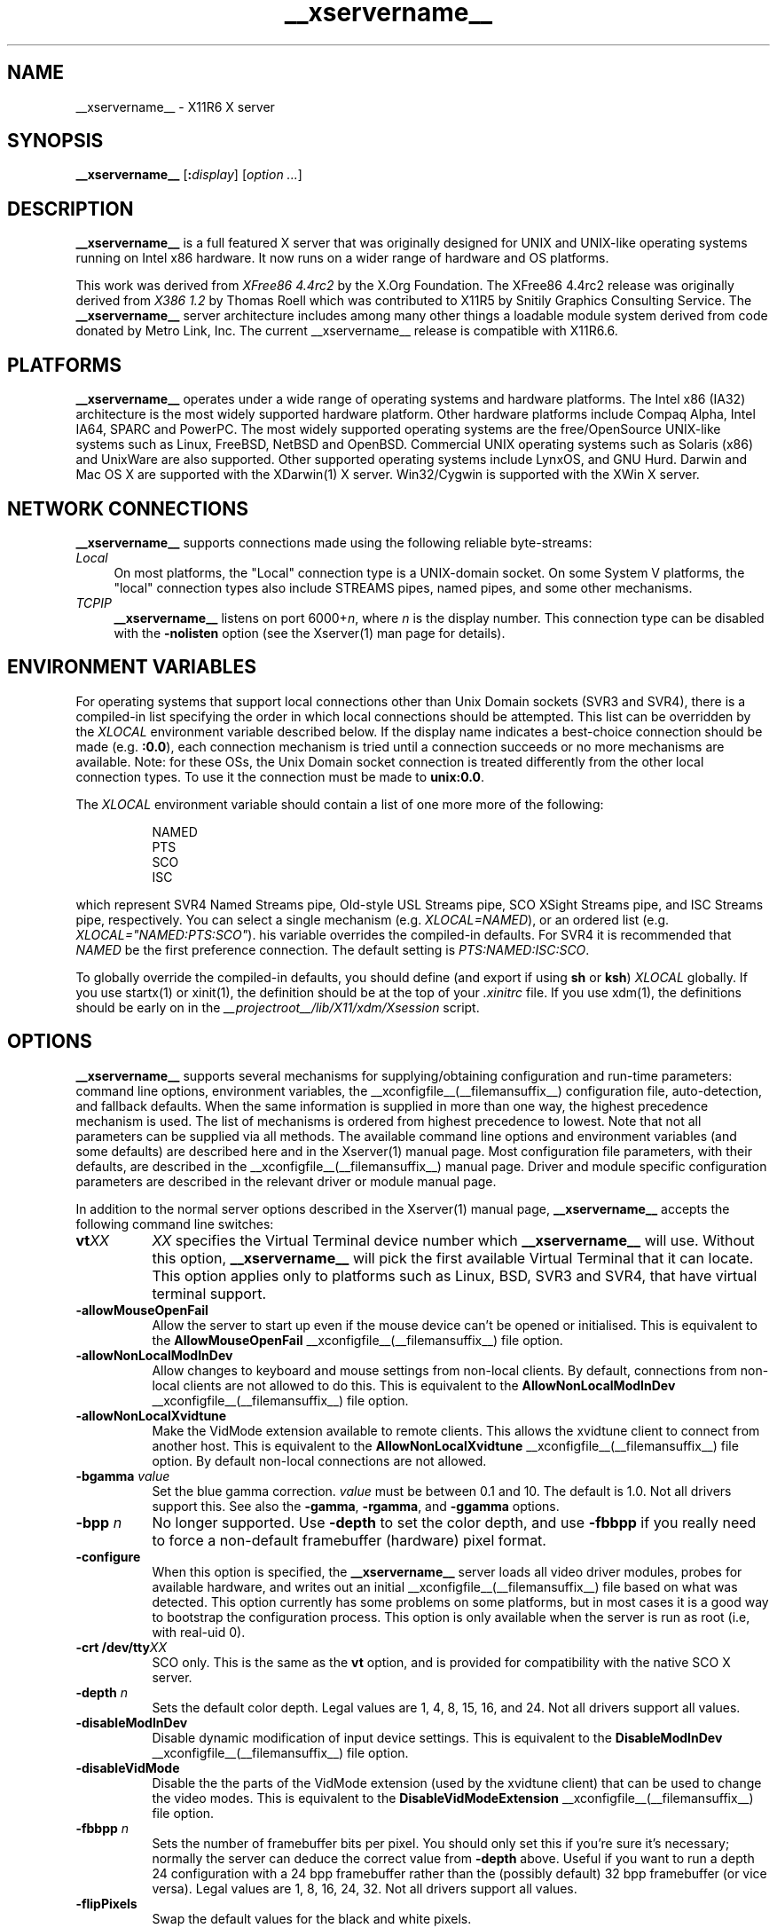 .\" $XdotOrg: xc/programs/Xserver/hw/xfree86/Xorg.man,v 1.3 2005/07/04 18:41:01 ajax Exp $
.TH __xservername__ __appmansuffix__ __vendorversion__
.SH NAME
__xservername__ - X11R6 X server
.SH SYNOPSIS
.B __xservername__
.RI [\fB:\fP display ]
.RI [ option
.IR ... ]
.SH DESCRIPTION
.B __xservername__
is a full featured X server that was originally designed for UNIX and
UNIX-like operating systems running on Intel x86 hardware.  It now runs
on a wider range of hardware and OS platforms.
.PP
This work was derived from
.I "XFree86\ 4.4rc2"
by the X.Org Foundation.
The XFree86 4.4rc2 release was originally derived from
.I "X386\ 1.2"
by Thomas Roell which was contributed to X11R5 by Snitily Graphics
Consulting Service.  The
.B __xservername__
server architecture includes
among many other things a loadable module system derived from code
donated by Metro Link, Inc.  The current __xservername__ release is compatible
with X11R6.6.
.SH PLATFORMS
.PP
.B __xservername__
operates under a wide range of operating systems and hardware platforms.
The Intel x86 (IA32) architecture is the most widely supported hardware
platform.  Other hardware platforms include Compaq Alpha, Intel IA64,
SPARC and PowerPC.  The most widely supported operating systems are the
free/OpenSource UNIX-like systems such as Linux, FreeBSD, NetBSD and
OpenBSD.  Commercial UNIX operating systems such as Solaris (x86) and
UnixWare are also supported.  Other supported operating systems include
LynxOS, and GNU Hurd.  Darwin and Mac OS X are supported with the
XDarwin(1) X server.  Win32/Cygwin is supported with the XWin X server.
.PP
.SH "NETWORK CONNECTIONS"
.B __xservername__
supports connections made using the following reliable
byte-streams:
.TP 4
.I "Local"
On most platforms, the "Local" connection type is a UNIX-domain socket.
On some System V platforms, the "local" connection types also include
STREAMS pipes, named pipes, and some other mechanisms.
.TP 4
.I TCP\/IP
.B __xservername__
listens on port
.RI 6000+ n ,
where
.I n
is the display number.  This connection type can be disabled with the
.B \-nolisten
option (see the Xserver(1) man page for details).
.SH "ENVIRONMENT VARIABLES"
For operating systems that support local connections other than Unix
Domain sockets (SVR3 and SVR4), there is a compiled-in list specifying
the order in which local connections should be attempted.  This list
can be overridden by the
.I XLOCAL
environment variable described below.  If the display name indicates a
best-choice connection should be made (e.g.
.BR :0.0 ),
each connection mechanism is tried until a connection succeeds or no
more mechanisms are available.  Note: for these OSs, the Unix Domain
socket connection is treated differently from the other local connection
types.  To use it the connection must be made to
.BR unix:0.0 .
.PP
The
.I XLOCAL
environment variable should contain a list of one more
more of the following:
.PP
.RS 8
.nf
NAMED
PTS
SCO
ISC
.fi
.RE
.PP
which represent SVR4 Named Streams pipe, Old-style USL Streams pipe,
SCO XSight Streams pipe, and ISC Streams pipe, respectively.  You can
select a single mechanism (e.g.
.IR XLOCAL=NAMED ),
or an ordered list (e.g. \fIXLOCAL="NAMED:PTS:SCO"\fP).
his variable overrides the compiled-in defaults.  For SVR4 it is
recommended that
.I NAMED
be the first preference connection.  The default setting is
.IR PTS:NAMED:ISC:SCO .
.PP
To globally override the compiled-in defaults, you should define (and
export if using
.B sh
or
.BR ksh )
.I XLOCAL
globally.  If you use startx(1) or xinit(1), the definition should be
at the top of your
.I .xinitrc
file.  If you use xdm(1), the definitions should be early on in the
.I __projectroot__/lib/X11/xdm/Xsession
script.
.SH OPTIONS
.B __xservername__
supports several mechanisms for supplying/obtaining configuration and
run-time parameters: command line options, environment variables, the
__xconfigfile__(__filemansuffix__) configuration file, auto-detection, and
fallback defaults.  When the same information is supplied in more than
one way, the highest precedence mechanism is used.  The list of mechanisms
is ordered from highest precedence to lowest.  Note that not all parameters
can be supplied via all methods.  The available command line options
and environment variables (and some defaults) are described here and in
the Xserver(1) manual page.  Most configuration file parameters, with
their defaults, are described in the __xconfigfile__(__filemansuffix__) manual
page.  Driver and module specific configuration parameters are described
in the relevant driver or module manual page.
.PP
In addition to the normal server options described in the Xserver(1)
manual page,
.B __xservername__
accepts the following command line switches:
.TP 8
.BI vt XX
.I XX
specifies the Virtual Terminal device number which
.B __xservername__
will use.  Without this option,
.B __xservername__
will pick the first available Virtual Terminal that it can locate.  This
option applies only to platforms such as Linux, BSD, SVR3 and SVR4, that
have virtual terminal support.
.TP
.B \-allowMouseOpenFail
Allow the server to start up even if the mouse device can't be opened
or initialised.  This is equivalent to the
.B AllowMouseOpenFail
__xconfigfile__(__filemansuffix__) file option.
.TP 8
.B \-allowNonLocalModInDev
Allow changes to keyboard and mouse settings from non-local clients.
By default, connections from non-local clients are not allowed to do
this.  This is equivalent to the
.B AllowNonLocalModInDev
__xconfigfile__(__filemansuffix__) file option.
.TP 8
.B \-allowNonLocalXvidtune
Make the VidMode extension available to remote clients.  This allows
the xvidtune client to connect from another host.  This is equivalent
to the
.B AllowNonLocalXvidtune
__xconfigfile__(__filemansuffix__) file option.  By default non-local
connections are not allowed.
.TP 8
.BI \-bgamma " value"
Set the blue gamma correction.
.I value
must be between 0.1 and 10.
The default is 1.0.  Not all drivers support this.  See also the
.BR \-gamma ,
.BR \-rgamma ,
and
.B \-ggamma
options.
.TP 8
.BI \-bpp " n"
No longer supported.  Use
.B \-depth
to set the color depth, and use
.B \-fbbpp
if you really need to force a non-default framebuffer (hardware) pixel
format.
.TP
.B \-configure
When this option is specified, the
.B __xservername__
server loads all video driver modules, probes for available hardware,
and writes out an initial __xconfigfile__(__filemansuffix__) file based on
what was detected.  This option currently has some problems on some
platforms, but in most cases it is a good way to bootstrap the
configuration process.  This option is only available when the server
is run as root (i.e, with real-uid 0).
.TP 8
.BI "\-crt /dev/tty" XX
SCO only.  This is the same as the
.B vt
option, and is provided for compatibility with the native SCO X server.
.TP 8
.BI \-depth " n"
Sets the default color depth.  Legal values are 1, 4, 8, 15, 16, and
24.  Not all drivers support all values.
.TP 8
.B \-disableModInDev
Disable dynamic modification of input device settings.  This is equivalent
to the
.B DisableModInDev
__xconfigfile__(__filemansuffix__) file option.
.TP 8
.B \-disableVidMode
Disable the the parts of the VidMode extension (used by the xvidtune
client) that can be used to change the video modes.  This is equivalent
to the
.B DisableVidModeExtension
__xconfigfile__(__filemansuffix__) file option.
.TP 8
.B \-fbbpp \fIn\fP
Sets the number of framebuffer bits per pixel.  You should only set this
if you're sure it's necessary; normally the server can deduce the correct
value from
.B \-depth
above.  Useful if you want to run a depth 24 configuration with a 24
bpp framebuffer rather than the (possibly default) 32 bpp framebuffer
(or vice versa).  Legal values are 1, 8, 16, 24, 32.  Not all drivers
support all values.
.TP 8
.B \-flipPixels
Swap the default values for the black and white pixels.
.TP 8
.BI \-gamma " value"
Set the gamma correction.
.I value
must be between 0.1 and 10.  The default is 1.0.  This value is applied
equally to the R, G and B values.  Those values can be set independently
with the
.BR \-rgamma ,
.BR \-bgamma ,
and
.B \-ggamma
options.  Not all drivers support this.
.TP 8
.BI \-ggamma " value"
Set the green gamma correction.
.I value
must be between 0.1 and 10.  The default is 1.0.  Not all drivers support
this.  See also the
.BR \-gamma ,
.BR \-rgamma ,
and
.B \-bgamma
options.
.TP 8
.B \-ignoreABI
The
.B __xservername__
server checks the ABI revision levels of each module that it loads.  It
will normally refuse to load modules with ABI revisions that are newer
than the server's.  This is because such modules might use interfaces
that the server does not have.  When this option is specified, mismatches
like this are downgraded from fatal errors to warnings.  This option
should be used with care.
.TP 8
.B \-isolateDevice \fIbus\-id\fP
Restrict device resets to the device at
.IR bus\-id .
The
.I bus\-id
string has the form
.IB bustype : bus : device : function
(e.g., \(oqPCI:1:0:0\(cq).
At present, only isolation of PCI devices is supported; i.e., this option
is ignored if
.I bustype
is anything other than \(oqPCI\(cq.
.TP 8
.B \-keepPriv
Prevent the server from revoking its privileges.  If this option is
not specified, the X server will change its uid and gid either to
those of the user who started it or to the \fI_x11\fP user and group
if it was started by the super-user, after performing the
initialisations that require super-user privileges. Only root can use
this option.
.TP 8
.B \-keeptty
Prevent the server from detaching its initial controlling terminal.
This option is only useful when debugging the server.  Not all platforms
support (or can use) this option.
.TP 8
.BI \-keyboard " keyboard-name"
Use the __xconfigfile__(__filemansuffix__) file
.B InputDevice
section called
.I keyboard-name
as the core keyboard.  This option is ignored when the
.B Layout
section specifies a core keyboard.  In the absence of both a Layout
section and this option, the first relevant
.B InputDevice
section is used for the core keyboard.
.TP 8
.BI \-layout " layout-name"
Use the __xconfigfile__(__filemansuffix__) file
.B Layout
section called
.IR layout-name .
By default the first
.B Layout
section is used.
.TP 8
.BI \-logfile " filename"
Use the file called
.I filename
as the
.B __xservername__
server log file.  The default log file is
.BI __logdir__/__xservername__. n .log
on most platforms, where
.I n
is the display number of the
.B __xservername__
server.  The default may be in a different directory on some platforms.
This option is only available when the server is run as root (i.e, with
real-uid 0).
.TP 8
.BR \-logverbose " [\fIn\fP]"
Sets the verbosity level for information printed to the
.B __xservername__
server log file.  If the
.I n
value isn't supplied, each occurrence of this option increments the log
file verbosity level.  When the
.I n
value is supplied, the log file verbosity level is set to that value.
The default log file verbosity level is 3.
.TP 8
.BI \-modulepath " searchpath"
Set the module search path to
.IR searchpath .
.I searchpath
is a comma separated list of directories to search for
.B __xservername__
server modules.  This option is only available when the server is run
as root (i.e, with real-uid 0).
.TP 8
.B \-nosilk
Disable Silken Mouse support.
.TP 8
.B \-pixmap24
Set the internal pixmap format for depth 24 pixmaps to 24 bits per pixel.
The default is usually 32 bits per pixel.  There is normally little
reason to use this option.  Some client applications don't like this
pixmap format, even though it is a perfectly legal format.  This is
equivalent to the
.B Pixmap
__xconfigfile__(__filemansuffix__) file option.
.TP 8
.B \-pixmap32
Set the internal pixmap format for depth 24 pixmaps to 32 bits per pixel.
This is usually the default.  This is equivalent to the
.B Pixmap
__xconfigfile__(__filemansuffix__) file option.
.TP 8
.BI \-pointer " pointer-name"
Use the __xconfigfile__(__filemansuffix__) file
.B InputDevice
section called
.I pointer-name
as the core pointer.  This option is ignored when the
.B Layout
section specifies a core pointer.  In the absence of both a Layout
section and this option, the first relevant
.B InputDevice
section is used for the core pointer.
.TP 8
.B \-probeonly
Causes the server to exit after the device probing stage.  The
__xconfigfile__(__filemansuffix__) file is still used when this option is
given, so information that can be auto-detected should be commented out.
.TP 8
.B \-quiet
Suppress most informational messages at startup.  The verbosity level
is set to zero.
.TP 8
.BI \-rgamma " value"
Set the red gamma correction.
.I value
must be between 0.1 and 10.  The default is 1.0.  Not all drivers support
this.  See also the
.BR \-gamma ,
.BR \-bgamma ,
and
.B \-ggamma
options.
.TP 8
.B \-scanpci
When this option is specified, the
.B __xservername__
server scans the PCI bus, and prints out some information about each
device that was detected.  See also scanpci(1) and pcitweak(1).
.TP 8
.BI \-screen " screen-name"
Use the __xconfigfile__(__filemansuffix__) file
.B Screen
section called
.IR screen-name .
By default the screens referenced by the default
.B Layout
section are used, or the first
.B Screen
section when there are no
.B Layout
sections.
.TP 8
.B \-showconfig
This is the same as the
.B \-version
option, and is included for compatibility reasons.  It may be removed
in a future release, so the
.B \-version
option should be used instead.
.TP 8
.BI \-weight " nnn"
Set RGB weighting at 16 bpp.  The default is 565.  This applies only to
those drivers which support 16 bpp.
.TP 8
.BR \-verbose " [\fIn\fP]"
Sets the verbosity level for information printed on stderr.  If the
.I n
value isn't supplied, each occurrence of this option increments the
verbosity level.  When the
.I n
value is supplied, the verbosity level is set to that value.  The default
verbosity level is 0.
.TP 8
.B \-version
Print out the server version, patchlevel, release date, the operating
system/platform it was built on, and whether it includes module loader
support.
.TP 8
.BI \-config " file"
Read the server configuration from
.IR file .
This option will work for any file when the server is run as root (i.e,
with real-uid 0), or for files relative to a directory in the config
search path for all other users.
.SH "KEYBOARD"
.PP
The
.B __xservername__
server is normally configured to recognize various special combinations
of key presses that instruct the server to perform some action, rather
than just sending the key press event to a client application.  The
default XKEYBOARD keymap defines the key combinations listed below.
The server also has these key combinations builtin to its event handler
for cases where the XKEYBOARD extension is not being used.  When using
the XKEYBOARD extension, which key combinations perform which actions
is completely configurable.
.PP
For more information about when the builtin event handler
is used to recognize the special key combinations, see
the documentation on the
.B HandleSpecialKeys
option in the __xconfigfile__(__filemansuffix__) man page.
.PP
The special combinations of key presses recognized directly
by
.B __xservername__
are:
.TP 8
.B Ctrl+Alt+Backspace
Immediately kills the server -- no questions asked.  This can be disabled
with the
.B DontZap
__xconfigfile__(__filemansuffix__) file option.
.TP 8
.B Ctrl+Alt+Keypad-Plus
Change video mode to next one specified in the configuration file.
This can be disabled with the
.B DontZoom
__xconfigfile__(__filemansuffix__) file option.
.TP 8
.B Ctrl+Alt+Keypad-Minus
Change video mode to previous one specified in the configuration file.
This can be disabled with the
.B DontZoom
__xconfigfile__(__filemansuffix__) file option.
.TP 8
.B Ctrl+Alt+Keypad-Multiply
Not treated specially by default.  If the
.B AllowClosedownGrabs
__xconfigfile__(__filemansuffix__) file option is specified, this key sequence
kills clients with an active keyboard or mouse grab as well as killing any
application that may have locked the server, normally using the
XGrabServer(__libmansuffix__) Xlib function.
.TP 8
.B Ctrl+Alt+Keypad-Divide
Not treated specially by default.  If the
.B AllowDeactivateGrabs
__xconfigfile__(__filemansuffix__) file option is specified, this key sequence
deactivates any active keyboard and mouse grabs.
.TP 8
.B Ctrl+Alt+F1...F12
For BSD and Linux systems with virtual terminal support, these keystroke
combinations are used to switch to virtual terminals 1 through 12,
respectively.  This can be disabled with the
.B DontVTSwitch
__xconfigfile__(__filemansuffix__) file option.
.SH CONFIGURATION
.B __xservername__
typically uses a configuration file called
.B __xconfigfile__
for its initial setup.
Refer to the __xconfigfile__(__filemansuffix__) manual page for information
about the format of this file.
.PP
Starting with version 4.4,
.B __xservername__
has a mechanism for automatically generating a built-in configuration
at run-time when no
.B __xconfigfile__
file is present.  The current version of this automatic configuration
mechanism works in three ways.
.PP
The first is via enhancements that have made many components of the
.B __xconfigfile__
file optional.  This means that information that can be probed or
reasonably deduced doesn't need to be specified explicitly, greatly
reducing the amount of built-in configuration information that needs to
be generated at run-time.
.PP
The second is to use an external utility called getconfig(1), when
available, to use meta-configuration information to generate a suitable
configuration for the primary video device.  The meta-configuration
information can be updated to allow an existing installation to get the
best out of new hardware or to work around bugs that are found
post-release.
.PP
The third is to have "safe" fallbacks for most configuration information.
This maximises the likelihood that the
.B __xservername__
server will start up in some usable configuration even when information
about the specific hardware is not available.
.PP
The automatic configuration support for __xservername__ is work in progress.
It is currently aimed at the most popular hardware and software platforms
supported by __xservername__.  Enhancements are planned for future releases.
.SH FILES
The
.B __xservername__
server config file can be found in a range of locations.  These are
documented fully in the __xconfigfile__(__filemansuffix__) manual page.  The
most commonly used locations are shown here.
.TP 30
.B /etc/X11/__xconfigfile__
Server configuration file.
.TP 30
.B /etc/X11/__xconfigfile__-4
Server configuration file.
.TP 30
.B /etc/__xconfigfile__
Server configuration file.
.TP 30
.B __projectroot__/etc/__xconfigfile__
Server configuration file.
.TP 30
.B __projectroot__/lib/X11/__xconfigfile__
Server configuration file.
.TP 30
.BI __logdir__/__xservername__. n .log
Server log file for display
.IR n .
.TP 30
.B __projectroot__/bin/\(**
Client binaries.
.TP 30
.B __projectroot__/include/\(**
Header files.
.TP 30
.B __projectroot__/lib/\(**
Libraries.
.TP 30
.B __projectroot__/lib/X11/fonts/\(**
Fonts.
.TP 30
.B __projectroot__/lib/X11/rgb.txt
Color names to RGB mapping.
.TP 30
.B __projectroot__/lib/X11/XErrorDB
Client error message database.
.TP 30
.B __projectroot__/lib/X11/app-defaults/\(**
Client resource specifications.
.TP 30
.B __projectroot__/man/man?/\(**
Manual pages.
.TP 30
.BI /etc/X n .hosts
Initial access control list for display
.IR n .
.SH "SEE ALSO"
X(__miscmansuffix__), Xserver(__appmansuffix__), xdm(__appmansuffix__), xinit(__appmansuffix__),
__xconfigfile__(__filemansuffix__), xorgconfig(__appmansuffix__), xorgcfg(__appmansuffix__), xvidtune(__appmansuffix__),
apm(__drivermansuffix__),
ati(__drivermansuffix__),
chips(__drivermansuffix__),
cirrus(__drivermansuffix__),
cyrix(__drivermansuffix__),
fbdev(__drivermansuffix__),
glide(__drivermansuffix__),
glint(__drivermansuffix__),
i128(__drivermansuffix__),
i740(__drivermansuffix__),
i810(__drivermansuffix__),
imstt(__drivermansuffix__),
mga(__drivermansuffix__),
neomagic(__drivermansuffix__),
nsc(__drivermansuffix__),
nv(__drivermansuffix__),
r128(__drivermansuffix__),
rendition(__drivermansuffix__),
s3virge(__drivermansuffix__),
siliconmotion(__drivermansuffix__),
sis(__drivermansuffix__),
sunbw2(__drivermansuffix__),
suncg14(__drivermansuffix__),
suncg3(__drivermansuffix__),
suncg6(__drivermansuffix__),
sunffb(__drivermansuffix__),
sunleo(__drivermansuffix__),
suntcx(__drivermansuffix__),
tdfx(__drivermansuffix__),
tga(__drivermansuffix__),
trident(__drivermansuffix__),
tseng(__drivermansuffix__),
v4l(__drivermansuffix__),
vesa(__drivermansuffix__),
vga(__drivermansuffix__),
vmware(__drivermansuffix__),
.br
Web site
.IR <http://www.x.org> .

.SH AUTHORS
__xservername__ has many contributors world wide.  The names of most of them
can be found in the documentation, CHANGELOG files in the source tree,
and in the actual source code.
.PP
__xservername__ was originally based on XFree86 4.4rc2.
That was originally based on \fIX386 1.2\fP by Thomas Roell, which
was contributed to the then X Consortium's X11R5 distribution by SGCS.
.PP
__xservername__ is released by the X.org Foundation.
.PP
The project that became XFree86 was originally founded in 1992 by
David Dawes, Glenn Lai, Jim Tsillas and David Wexelblat.
.PP
XFree86 was later integrated in the then X Consortium's X11R6 release
by a group of dedicated XFree86 developers, including the following:
.PP
.RS 4
.nf
Stuart Anderson    \fIanderson@metrolink.com\fP
Doug Anson         \fIdanson@lgc.com\fP
Gertjan Akkerman   \fIakkerman@dutiba.twi.tudelft.nl\fP
Mike Bernson       \fImike@mbsun.mlb.org\fP
Robin Cutshaw      \fIrobin@XFree86.org\fP
David Dawes        \fIdawes@XFree86.org\fP
Marc Evans         \fImarc@XFree86.org\fP
Pascal Haible      \fIhaible@izfm.uni-stuttgart.de\fP
Matthieu Herrb     \fIMatthieu.Herrb@laas.fr\fP
Dirk Hohndel       \fIhohndel@XFree86.org\fP
David Holland      \fIdavidh@use.com\fP
Alan Hourihane     \fIalanh@fairlite.demon.co.uk\fP
Jeffrey Hsu        \fIhsu@soda.berkeley.edu\fP
Glenn Lai          \fIglenn@cs.utexas.edu\fP
Ted Lemon          \fImellon@ncd.com\fP
Rich Murphey       \fIrich@XFree86.org\fP
Hans Nasten        \fInasten@everyware.se\fP
Mark Snitily       \fImark@sgcs.com\fP
Randy Terbush      \fIrandyt@cse.unl.edu\fP
Jon Tombs          \fItombs@XFree86.org\fP
Kees Verstoep      \fIversto@cs.vu.nl\fP
Paul Vixie         \fIpaul@vix.com\fP
Mark Weaver        \fIMark_Weaver@brown.edu\fP
David Wexelblat    \fIdwex@XFree86.org\fP
Philip Wheatley    \fIPhilip.Wheatley@ColumbiaSC.NCR.COM\fP
Thomas Wolfram     \fIwolf@prz.tu-berlin.de\fP
Orest Zborowski    \fIorestz@eskimo.com\fP
.fi
.RE
.PP
__xservername__ source is available from the FTP server
\fI<ftp://ftp.x.org/>\fP, and from the X.org
server \fI<http://www.freedesktop.org/cvs/>\fP.  Documentation and other
information can be found from the X.org web site
\fI<http://www.x.org/>\fP.

.SH LEGAL
.PP
.B __xservername__
is copyright software, provided under licenses that permit modification
and redistribution in source and binary form without fee.  
.B __xservername__ is copyright by numerous authors and
contributors from around the world.  Licensing information can be found
at
.IR <http://www.x.org> .
Refer to the source code for specific copyright notices.
.PP
.B XFree86(TM)
is a trademark of The XFree86 Project, Inc.
.PP
.B X11(TM)
and 
.B X Window System(TM)
are trademarks of The Open Group.
